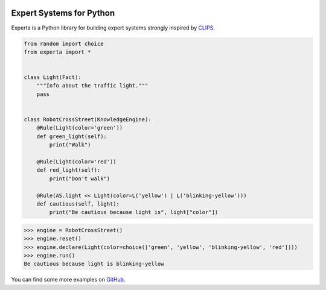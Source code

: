 .. image:: https://raw.githubusercontent.com/nilp0inter/experta/develop/docs/static/expertalogo.png
    :target: https://github.com/nilp0inter/experta


Expert Systems for Python
=========================

.. image:: https://img.shields.io/pypi/v/experta.svg
    :target: https://pypi.python.org/pypi/experta

.. image:: https://img.shields.io/pypi/pyversions/experta.svg
    :target: https://pypi.python.org/pypi/experta

.. image:: https://travis-ci.org/nilp0inter/experta.svg?branch=master
    :target: https://travis-ci.org/nilp0inter/experta

.. image:: https://readthedocs.org/projects/experta/badge/?version=stable
    :target: https://readthedocs.org/projects/experta/?badge=stable
    :alt: Documentation Status

.. image:: https://codecov.io/gh/nilp0inter/experta/branch/develop/graph/badge.svg
    :target: https://codecov.io/gh/nilp0inter/experta
    :alt: codecov.io


Experta is a Python library for building expert systems strongly inspired
by CLIPS_.

.. code-block:: python

   from random import choice
   from experta import *


   class Light(Fact):
       """Info about the traffic light."""
       pass


   class RobotCrossStreet(KnowledgeEngine):
       @Rule(Light(color='green'))
       def green_light(self):
           print("Walk")

       @Rule(Light(color='red'))
       def red_light(self):
           print("Don't walk")

       @Rule(AS.light << Light(color=L('yellow') | L('blinking-yellow')))
       def cautious(self, light):
           print("Be cautious because light is", light["color"])


.. code-block:: python

   >>> engine = RobotCrossStreet()
   >>> engine.reset()
   >>> engine.declare(Light(color=choice(['green', 'yellow', 'blinking-yellow', 'red'])))
   >>> engine.run()
   Be cautious because light is blinking-yellow


You can find some more examples on GitHub_.

.. _CLIPS: http://clipsrules.sourceforge.net
.. _GitHub: https://github.com/nilp0inter/experta/tree/develop/docs

